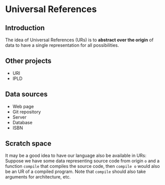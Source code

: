 * Universal References

** Introduction

The idea of Universal References (URs) is to *abstract over the origin* of data to have a single representation for all possibilities.

** Other projects

- URI
- IPLD

** Data sources

- Web page
- Git repository
- Server
- Database
- ISBN

** Scratch space

It may be a good idea to have our language also be available in URs: Suppose we have some data representing source code from origin ~o~ and a function ~compile~ that compiles the source code, then ~compile o~ would also be an UR of a compiled program. Note that ~compile~ should also take arguments for architecture, etc.
